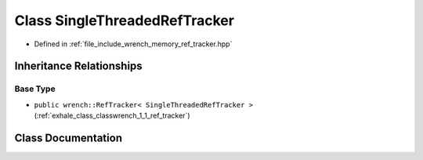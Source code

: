 .. _exhale_class_classwrench_1_1_single_threaded_ref_tracker:

Class SingleThreadedRefTracker
==============================

- Defined in :ref:`file_include_wrench_memory_ref_tracker.hpp`


Inheritance Relationships
-------------------------

Base Type
*********

- ``public wrench::RefTracker< SingleThreadedRefTracker >`` (:ref:`exhale_class_classwrench_1_1_ref_tracker`)


Class Documentation
-------------------


.. doxygenclass:: wrench::SingleThreadedRefTracker
   :members:
   :protected-members:
   :undoc-members: